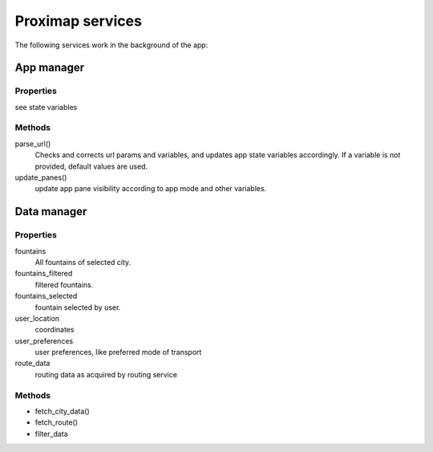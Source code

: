 Proximap services
=================
The following services work in the background of the app:

App manager
-----------
Properties
~~~~~~~~~~
see state variables

Methods
~~~~~~~
parse_url()
  Checks and corrects url params and variables, and updates app state variables accordingly. If a variable is not provided, default
  values are used.

update_panes()
  update app pane visibility according to app mode and other variables.


Data manager
------------
Properties
~~~~~~~~~~
fountains
  All fountains of selected city.

fountains_filtered
  filtered fountains.

fountains_selected
  fountain selected by user.

user_location
  coordinates

user_preferences
  user preferences, like preferred mode of transport

route_data
  routing data as acquired by routing service

Methods
~~~~~~~
- fetch_city_data()
- fetch_route()
- filter_data
